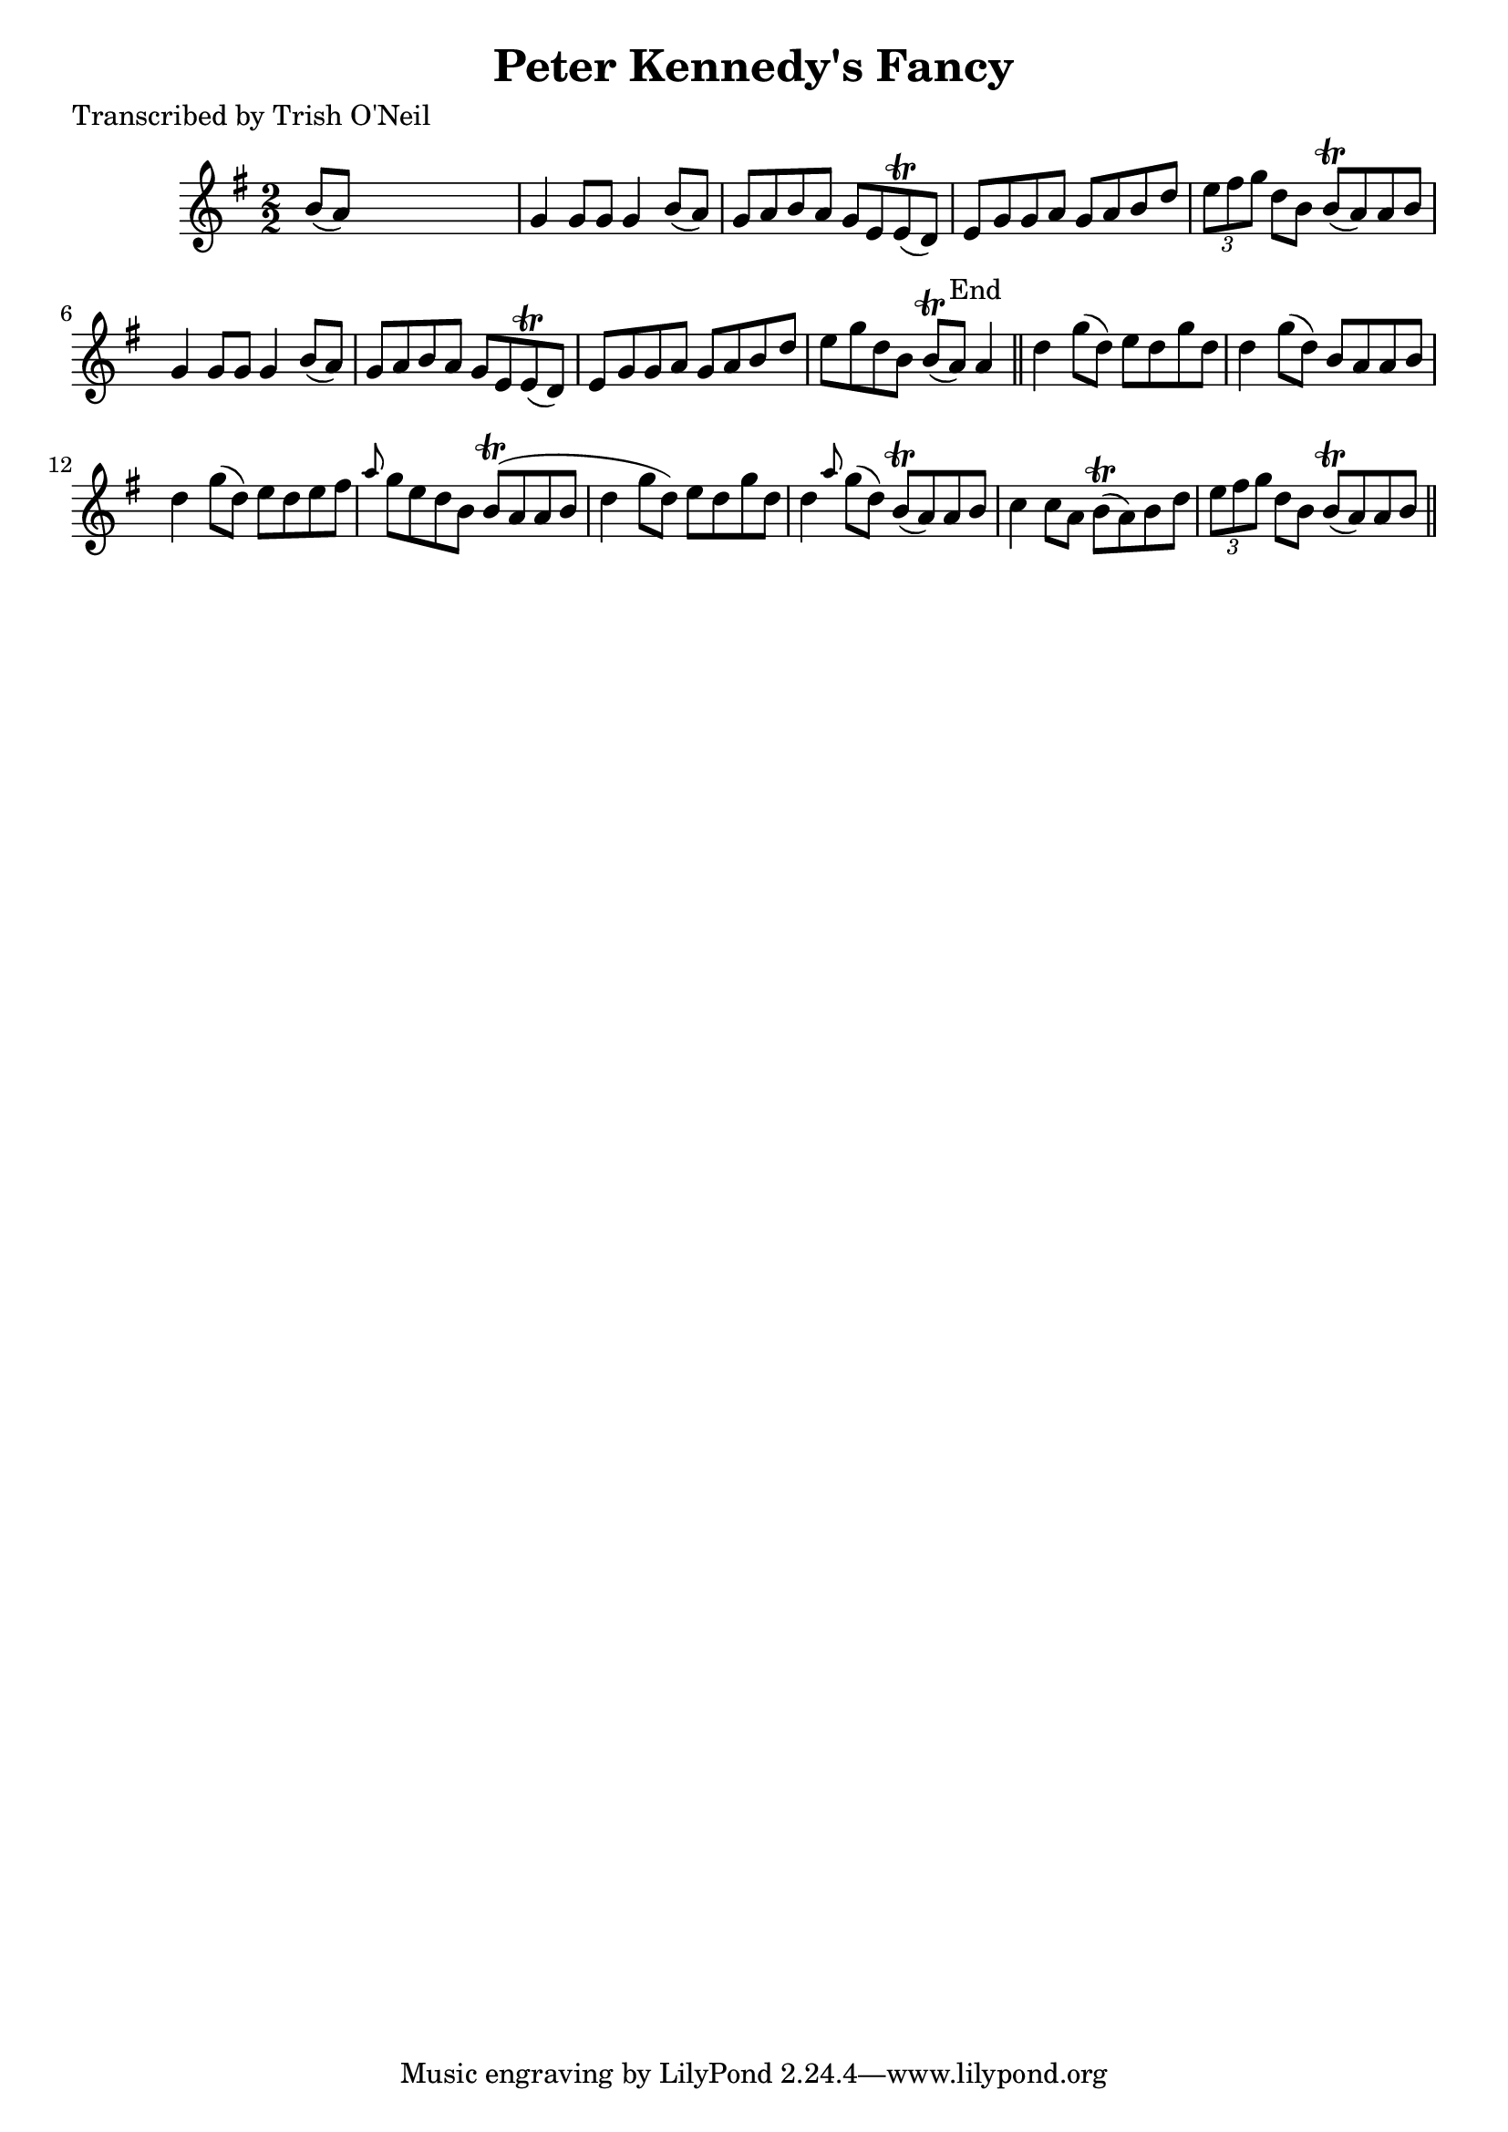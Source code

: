 
\version "2.16.2"
% automatically converted by musicxml2ly from xml/1275_to.xml

%% additional definitions required by the score:
\language "english"


\header {
    poet = "Transcribed by Trish O'Neil"
    encoder = "abc2xml version 63"
    encodingdate = "2015-01-25"
    title = "Peter Kennedy's Fancy"
    }

\layout {
    \context { \Score
        autoBeaming = ##f
        }
    }
PartPOneVoiceOne =  \relative b' {
    \key g \major \numericTimeSignature\time 2/2 b8 ( [ a8 ) ] s2. | % 2
    g4 g8 [ g8 ] g4 b8 ( [ a8 ) ] | % 3
    g8 [ a8 b8 a8 ] g8 [ e8 e8 ( \trill d8 ) ] | % 4
    e8 [ g8 g8 a8 ] g8 [ a8 b8 d8 ] | % 5
    \times 2/3  {
        e8 [ fs8 g8 ] }
    d8 [ b8 ] b8 ( \trill [ a8 ) a8 b8 ] | % 6
    g4 g8 [ g8 ] g4 b8 ( [ a8 ) ] | % 7
    g8 [ a8 b8 a8 ] g8 [ e8 e8 ( \trill d8 ) ] | % 8
    e8 [ g8 g8 a8 ] g8 [ a8 b8 d8 ] | % 9
    e8 [ g8 d8 b8 ] b8 ( \trill [ a8 ^"End" ) ] a4 \bar "||"
    d4 g8 ( [ d8 ) ] e8 [ d8 g8 d8 ] | % 11
    d4 g8 ( [ d8 ) ] b8 [ a8 a8 b8 ] | % 12
    d4 g8 ( [ d8 ) ] e8 [ d8 e8 fs8 ] | % 13
    \grace { a8 } g8 [ e8 d8 b8 ] b8 ( \trill [ a8 a8 b8 ] | % 14
    d4 g8 [ d8 ) ] e8 [ d8 g8 d8 ] | % 15
    d4 \grace { a'8 } g8 ( [ d8 ) ] b8 ( \trill [ a8 ) a8 b8 ] | % 16
    c4 c8 [ a8 ] b8 ( \trill [ a8 ) b8 d8 ] | % 17
    \times 2/3  {
        e8 [ fs8 g8 ] }
    d8 [ b8 ] b8 ( \trill [ a8 ) a8 b8 ] \bar "||"
    }


% The score definition
\score {
    <<
        \new Staff <<
            \context Staff << 
                \context Voice = "PartPOneVoiceOne" { \PartPOneVoiceOne }
                >>
            >>
        
        >>
    \layout {}
    % To create MIDI output, uncomment the following line:
    %  \midi {}
    }

